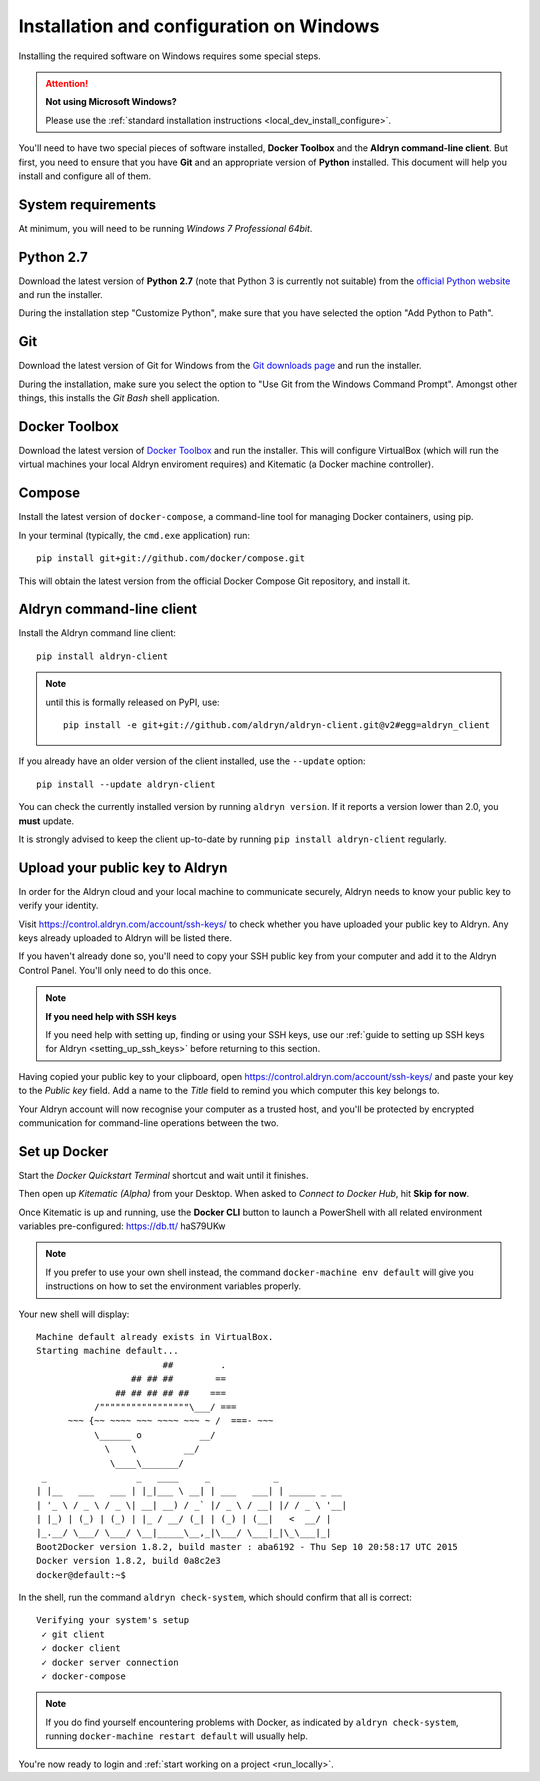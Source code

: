 .. _local_dev_install_configure_windows:

#########################################
Installation and configuration on Windows
#########################################

Installing the required software on Windows requires some special steps.

.. attention:: **Not using Microsoft Windows?**

    Please use the :ref:`standard installation instructions <local_dev_install_configure>`.

You'll need to have two special pieces of software installed, **Docker Toolbox** and the **Aldryn
command-line client**. But first, you need to ensure that you have **Git** and an appropriate
version of **Python** installed. This document will help you install and configure all of them.


*******************
System requirements
*******************

At minimum, you will need to be running *Windows 7 Professional 64bit*.


**********
Python 2.7
**********

Download the latest version of **Python 2.7** (note that Python 3 is currently not suitable) from
the `official Python website <https://www.python.org/downloads/windows/>`_ and run the installer.

During the installation step "Customize Python", make sure that you have selected the option "Add
Python to Path".

.. image:: images/add-python-to-path.png
   :alt: Add Python to Path
   :width: 50%


***
Git
***

Download the latest version of Git for Windows from the `Git downloads page
<https://git-scm.com/download/win>`_ and run the installer.

During the installation, make sure you select the option to "Use Git from the Windows Command
Prompt". Amongst other things, this installs the *Git Bash* shell application.

.. image:: images/add-git-to-path.png
   :alt: Add Python to Path
   :width: 50%

.. _docker_toolbox_windows:

**************
Docker Toolbox
**************

Download the latest version of `Docker Toolbox <https://www.docker.com/toolbox>`_ and run the
installer. This will configure VirtualBox (which will run the virtual machines your local Aldryn
enviroment requires) and Kitematic (a Docker machine controller).


*******
Compose
*******

Install the latest version of ``docker-compose``, a command-line tool for managing Docker containers, using pip.

In your terminal (typically, the ``cmd.exe`` application) run::

    pip install git+git://github.com/docker/compose.git

This will obtain the latest version from the official Docker Compose Git repository, and install it.


**************************
Aldryn command-line client
**************************

Install the Aldryn command line client::

    pip install aldryn-client

.. note::

    until this is formally released on PyPI, use::

        pip install -e git+git://github.com/aldryn/aldryn-client.git@v2#egg=aldryn_client

If you already have an older version of the client installed, use the ``--update`` option::

    pip install --update aldryn-client

You can check the currently installed version by running ``aldryn version``. If it reports a version lower than 2.0, you **must** update.

It is strongly advised to keep the client up-to-date by running ``pip install aldryn-client``
regularly.


.. _upload_key_windows:

**********************************
Upload your public key to Aldryn
**********************************

In order for the Aldryn cloud and your local machine to communicate securely, Aldryn needs to
know your public key to verify your identity.

Visit https://control.aldryn.com/account/ssh-keys/ to check whether you have uploaded your public
key to Aldryn. Any keys already uploaded to Aldryn will be listed there.

If you haven't already done so, you'll need to copy your SSH public key from your
computer and add it to the Aldryn Control Panel. You'll only need to do this once.

.. note:: **If you need help with SSH keys**

    If you need help with setting up, finding or using your SSH keys, use our
    :ref:`guide to setting up SSH keys for Aldryn <setting_up_ssh_keys>` before
    returning to this section.

Having copied your public key to your clipboard, open https://control.aldryn.com/account/ssh-keys/
and paste your key to the *Public key* field. Add a name to the *Title* field to remind you which
computer this key belongs to.

Your Aldryn account will now recognise your computer as a trusted host, and you'll be protected by
encrypted communication for command-line operations between the two.


*************
Set up Docker
*************

Start the *Docker Quickstart Terminal* shortcut and wait until it finishes.

Then open up *Kitematic (Alpha)* from your Desktop. When asked to *Connect to Docker Hub*, hit
**Skip for now**.

.. image:: images/skip-connect-docker.png
   :alt: Launch Docker CLI
   :width: 50%
   :align: center


Once Kitematic is up and running, use the **Docker CLI** button to launch a PowerShell with all
related environment variables pre-configured: https://db.tt/ haS79UKw

.. image:: images/launch-docker-cli.png
   :alt: Launch Docker CLI
   :width: 30%
   :align: center

.. note::

    If you prefer to use your own shell instead, the command ``docker-machine env default`` will
    give you instructions on how to set the environment variables properly.

Your new shell will display::

    Machine default already exists in VirtualBox.
    Starting machine default...
                            ##         .
                      ## ## ##        ==
                   ## ## ## ## ##    ===
               /"""""""""""""""""\___/ ===
          ~~~ {~~ ~~~~ ~~~ ~~~~ ~~~ ~ /  ===- ~~~
               \______ o           __/
                 \    \         __/
                  \____\_______/
     _                 _   ____     _            _
    | |__   ___   ___ | |_|___ \ __| | ___   ___| | _____ _ __
    | '_ \ / _ \ / _ \| __| __) / _` |/ _ \ / __| |/ / _ \ '__|
    | |_) | (_) | (_) | |_ / __/ (_| | (_) | (__|   <  __/ |
    |_.__/ \___/ \___/ \__|_____\__,_|\___/ \___|_|\_\___|_|
    Boot2Docker version 1.8.2, build master : aba6192 - Thu Sep 10 20:58:17 UTC 2015
    Docker version 1.8.2, build 0a8c2e3
    docker@default:~$

In the shell, run the command ``aldryn check-system``, which should confirm that all is correct::

    Verifying your system's setup
     ✓ git client
     ✓ docker client
     ✓ docker server connection
     ✓ docker-compose

.. note::

    If you do find yourself encountering problems with Docker, as indicated by ``aldryn
    check-system``, running ``docker-machine restart default`` will usually help.

You're now ready to login and :ref:`start working on a project <run_locally>`.
